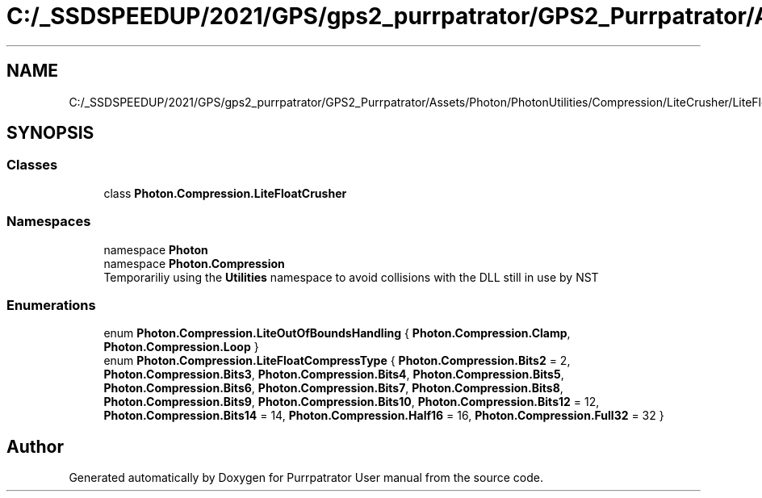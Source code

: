 .TH "C:/_SSDSPEEDUP/2021/GPS/gps2_purrpatrator/GPS2_Purrpatrator/Assets/Photon/PhotonUtilities/Compression/LiteCrusher/LiteFloatCrusher.cs" 3 "Mon Apr 18 2022" "Purrpatrator User manual" \" -*- nroff -*-
.ad l
.nh
.SH NAME
C:/_SSDSPEEDUP/2021/GPS/gps2_purrpatrator/GPS2_Purrpatrator/Assets/Photon/PhotonUtilities/Compression/LiteCrusher/LiteFloatCrusher.cs
.SH SYNOPSIS
.br
.PP
.SS "Classes"

.in +1c
.ti -1c
.RI "class \fBPhoton\&.Compression\&.LiteFloatCrusher\fP"
.br
.in -1c
.SS "Namespaces"

.in +1c
.ti -1c
.RI "namespace \fBPhoton\fP"
.br
.ti -1c
.RI "namespace \fBPhoton\&.Compression\fP"
.br
.RI "Temporariliy using the \fBUtilities\fP namespace to avoid collisions with the DLL still in use by NST "
.in -1c
.SS "Enumerations"

.in +1c
.ti -1c
.RI "enum \fBPhoton\&.Compression\&.LiteOutOfBoundsHandling\fP { \fBPhoton\&.Compression\&.Clamp\fP, \fBPhoton\&.Compression\&.Loop\fP }"
.br
.ti -1c
.RI "enum \fBPhoton\&.Compression\&.LiteFloatCompressType\fP { \fBPhoton\&.Compression\&.Bits2\fP = 2, \fBPhoton\&.Compression\&.Bits3\fP, \fBPhoton\&.Compression\&.Bits4\fP, \fBPhoton\&.Compression\&.Bits5\fP, \fBPhoton\&.Compression\&.Bits6\fP, \fBPhoton\&.Compression\&.Bits7\fP, \fBPhoton\&.Compression\&.Bits8\fP, \fBPhoton\&.Compression\&.Bits9\fP, \fBPhoton\&.Compression\&.Bits10\fP, \fBPhoton\&.Compression\&.Bits12\fP = 12, \fBPhoton\&.Compression\&.Bits14\fP = 14, \fBPhoton\&.Compression\&.Half16\fP = 16, \fBPhoton\&.Compression\&.Full32\fP = 32 }"
.br
.in -1c
.SH "Author"
.PP 
Generated automatically by Doxygen for Purrpatrator User manual from the source code\&.
